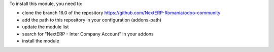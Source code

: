 To install this module, you need to:

* clone the branch 16.0 of the repository https://github.com/NextERP-Romania/odoo-community
* add the path to this repository in your configuration (addons-path)
* update the module list
* search for "NextERP - Inter Company Account" in your addons
* install the module
